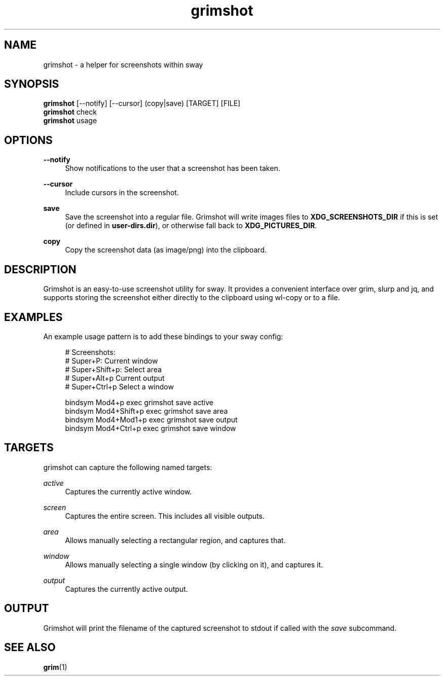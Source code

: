.\" Generated by scdoc 1.11.1
.\" Complete documentation for this program is not available as a GNU info page
.ie \n(.g .ds Aq \(aq
.el       .ds Aq '
.nh
.ad l
.\" Begin generated content:
.TH "grimshot" "1" "2021-01-12"
.P
.SH NAME
.P
grimshot - a helper for screenshots within sway
.P
.SH SYNOPSIS
.P
\fBgrimshot\fR [--notify] [--cursor] (copy|save) [TARGET] [FILE]
.br
\fBgrimshot\fR check
.br
\fBgrimshot\fR usage
.P
.SH OPTIONS
.P
\fB--notify\fR
.RS 4
Show notifications to the user that a screenshot has been taken.\&
.P
.RE
\fB--cursor\fR
.RS 4
Include cursors in the screenshot.\&
.P
.RE
\fBsave\fR
.RS 4
Save the screenshot into a regular file.\& Grimshot will write images
files to \fBXDG_SCREENSHOTS_DIR\fR if this is set (or defined
in \fBuser-dirs.\&dir\fR), or otherwise fall back to \fBXDG_PICTURES_DIR\fR.\&
.P
.RE
\fBcopy\fR
.RS 4
Copy the screenshot data (as image/png) into the clipboard.\&
.P
.RE
.SH DESCRIPTION
.P
Grimshot is an easy-to-use screenshot utility for sway.\& It provides a
convenient interface over grim, slurp and jq, and supports storing the
screenshot either directly to the clipboard using wl-copy or to a file.\&
.P
.SH EXAMPLES
.P
An example usage pattern is to add these bindings to your sway config:
.P
.nf
.RS 4
# Screenshots:
# Super+P: Current window
# Super+Shift+p: Select area
# Super+Alt+p Current output
# Super+Ctrl+p Select a window

bindsym Mod4+p       exec grimshot save active
bindsym Mod4+Shift+p exec grimshot save area
bindsym Mod4+Mod1+p  exec grimshot save output
bindsym Mod4+Ctrl+p  exec grimshot save window
.fi
.RE
.P
.SH TARGETS
.P
grimshot can capture the following named targets:
.P
\fIactive\fR
.RS 4
Captures the currently active window.\&
.P
.RE
\fIscreen\fR
.RS 4
Captures the entire screen.\& This includes all visible outputs.\&
.P
.RE
\fIarea\fR
.RS 4
Allows manually selecting a rectangular region, and captures that.\&
.P
.RE
\fIwindow\fR
.RS 4
Allows manually selecting a single window (by clicking on it), and
captures it.\&
.P
.RE
\fIoutput\fR
.RS 4
Captures the currently active output.\&
.P
.RE
.SH OUTPUT
.P
Grimshot will print the filename of the captured screenshot to stdout if called
with the \fIsave\fR subcommand.\&
.P
.SH SEE ALSO
.P
\fBgrim\fR(1)
